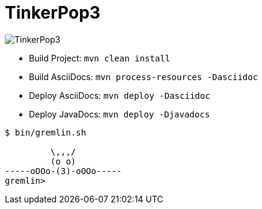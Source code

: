 TinkerPop3
==========

image:https://raw.githubusercontent.com/tinkerpop/tinkerpop3/master/docs/static/images/tinkerpop3-splash.png[TinkerPop3]

 * Build Project: `mvn clean install`
 * Build AsciiDocs: `mvn process-resources -Dasciidoc`
 * Deploy AsciiDocs: `mvn deploy -Dasciidoc`
 * Deploy JavaDocs: `mvn deploy -Djavadocs`

[source,bash]
----
$ bin/gremlin.sh

         \,,,/
         (o o)
-----oOOo-(3)-oOOo-----
gremlin>
----